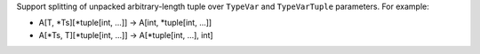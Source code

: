 Support splitting of unpacked arbitrary-length tuple over ``TypeVar`` and
``TypeVarTuple`` parameters. For example:

* A[T, *Ts][*tuple[int, ...]] -> A[int, *tuple[int, ...]]
* A[*Ts, T][*tuple[int, ...]] -> A[*tuple[int, ...], int]
